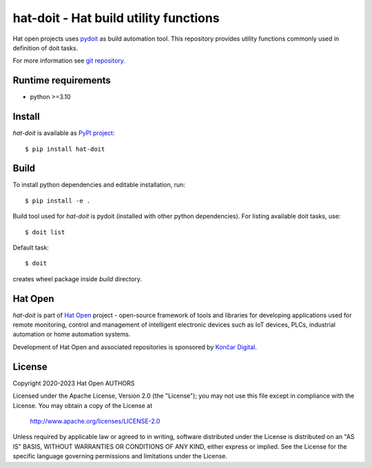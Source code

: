 .. _pydoit: https://pydoit.org
.. _git repository: https://github.com/hat-open/hat-doit.git
.. _PyPI project: https://pypi.org/project/hat-doit
.. _Hat Open: https://hat-open.com
.. _Končar Digital: https://www.koncar.hr/en


hat-doit - Hat build utility functions
======================================

Hat open projects uses `pydoit`_ as build automation tool. This repository
provides utility functions commonly used in definition of doit tasks.

For more information see `git repository`_.


Runtime requirements
--------------------

* python >=3.10


Install
-------

`hat-doit` is available as `PyPI project`_::

    $ pip install hat-doit


Build
-----

To install python dependencies and editable installation, run::

    $ pip install -e .

Build tool used for `hat-doit` is pydoit (installed with other python
dependencies). For listing available doit tasks, use::

    $ doit list

Default task::

    $ doit

creates wheel package inside `build` directory.


Hat Open
--------

`hat-doit` is part of `Hat Open`_ project - open-source framework of tools
and libraries for developing applications used for remote monitoring, control
and management of intelligent electronic devices such as IoT devices, PLCs,
industrial automation or home automation systems.

Development of Hat Open and associated repositories is sponsored by
`Končar Digital`_.


License
-------

Copyright 2020-2023 Hat Open AUTHORS

Licensed under the Apache License, Version 2.0 (the "License");
you may not use this file except in compliance with the License.
You may obtain a copy of the License at

    http://www.apache.org/licenses/LICENSE-2.0

Unless required by applicable law or agreed to in writing, software
distributed under the License is distributed on an "AS IS" BASIS,
WITHOUT WARRANTIES OR CONDITIONS OF ANY KIND, either express or implied.
See the License for the specific language governing permissions and
limitations under the License.
